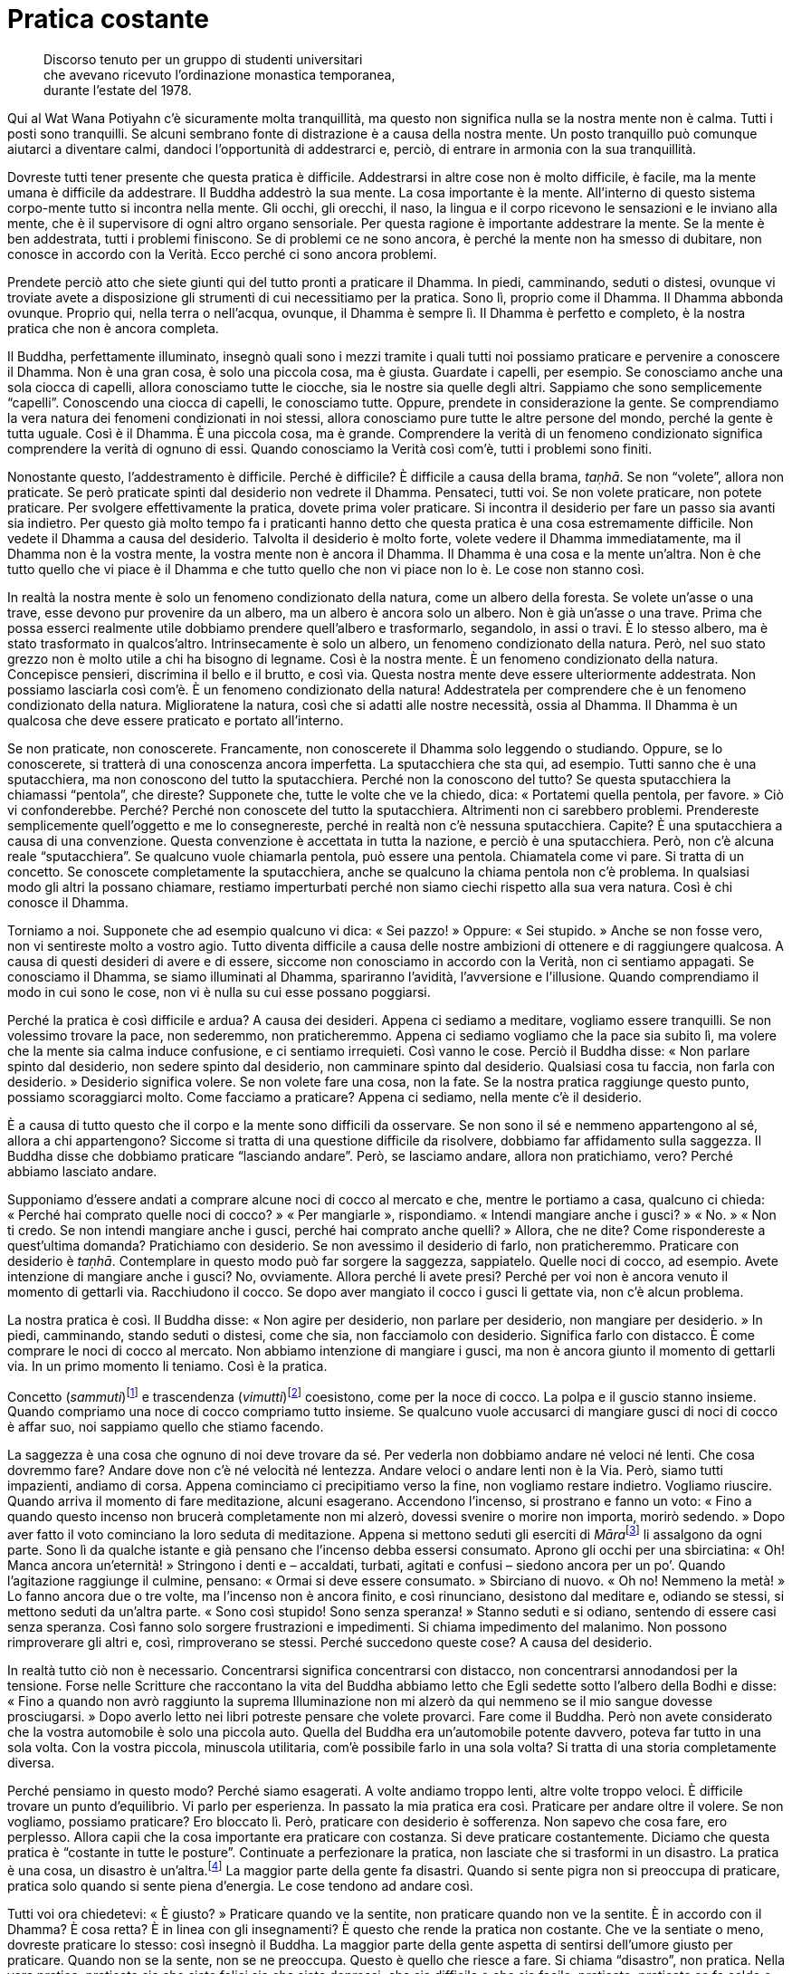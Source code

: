 = Pratica costante

____
Discorso tenuto per un gruppo di studenti universitari +
che avevano ricevuto l’ordinazione monastica temporanea, +
durante l’estate del 1978.
____

Qui al Wat Wana Potiyahn c’è sicuramente molta tranquillità, ma questo
non significa nulla se la nostra mente non è calma. Tutti i posti sono
tranquilli. Se alcuni sembrano fonte di distrazione è a causa della
nostra mente. Un posto tranquillo può comunque aiutarci a diventare
calmi, dandoci l’opportunità di addestrarci e, perciò, di entrare in
armonia con la sua tranquillità.

Dovreste tutti tener presente che questa pratica è difficile.
Addestrarsi in altre cose non è molto difficile, è facile, ma la mente
umana è difficile da addestrare. Il Buddha addestrò la sua mente. La
cosa importante è la mente. All’interno di questo sistema corpo-mente
tutto si incontra nella mente. Gli occhi, gli orecchi, il naso, la
lingua e il corpo ricevono le sensazioni e le inviano alla mente, che è
il supervisore di ogni altro organo sensoriale. Per questa ragione è
importante addestrare la mente. Se la mente è ben addestrata, tutti i
problemi finiscono. Se di problemi ce ne sono ancora, è perché la mente
non ha smesso di dubitare, non conosce in accordo con la Verità. Ecco
perché ci sono ancora problemi.

Prendete perciò atto che siete giunti qui del tutto pronti a praticare
il Dhamma. In piedi, camminando, seduti o distesi, ovunque vi troviate
avete a disposizione gli strumenti di cui necessitiamo per la pratica.
Sono lì, proprio come il Dhamma. Il Dhamma abbonda ovunque. Proprio qui,
nella terra o nell’acqua, ovunque, il Dhamma è sempre lì. Il Dhamma è
perfetto e completo, è la nostra pratica che non è ancora completa.

Il Buddha, perfettamente illuminato, insegnò quali sono i mezzi tramite
i quali tutti noi possiamo praticare e pervenire a conoscere il Dhamma.
Non è una gran cosa, è solo una piccola cosa, ma è giusta. Guardate i
capelli, per esempio. Se conosciamo anche una sola ciocca di capelli,
allora conosciamo tutte le ciocche, sia le nostre sia quelle degli
altri. Sappiamo che sono semplicemente “capelli”. Conoscendo una
ciocca di capelli, le conosciamo tutte. Oppure, prendete in
considerazione la gente. Se comprendiamo la vera natura dei fenomeni
condizionati in noi stessi, allora conosciamo pure tutte le altre
persone del mondo, perché la gente è tutta uguale. Così è il Dhamma. È
una piccola cosa, ma è grande. Comprendere la verità di un fenomeno
condizionato significa comprendere la verità di ognuno di essi. Quando
conosciamo la Verità così com’è, tutti i problemi sono finiti.

Nonostante questo, l’addestramento è difficile. Perché è difficile? È
difficile a causa della brama, _taṇhā_. Se non “volete”, allora non
praticate. Se però praticate spinti dal desiderio non vedrete il Dhamma.
Pensateci, tutti voi. Se non volete praticare, non potete praticare. Per
svolgere effettivamente la pratica, dovete prima voler praticare. Si
incontra il desiderio per fare un passo sia avanti sia indietro. Per
questo già molto tempo fa i praticanti hanno detto che questa pratica è
una cosa estremamente difficile. Non vedete il Dhamma a causa del
desiderio. Talvolta il desiderio è molto forte, volete vedere il Dhamma
immediatamente, ma il Dhamma non è la vostra mente, la vostra mente non
è ancora il Dhamma. Il Dhamma è una cosa e la mente un’altra. Non è che
tutto quello che vi piace è il Dhamma e che tutto quello che non vi
piace non lo è. Le cose non stanno così.

In realtà la nostra mente è solo un fenomeno condizionato della natura,
come un albero della foresta. Se volete un’asse o una trave, esse devono
pur provenire da un albero, ma un albero è ancora solo un albero. Non è
già un’asse o una trave. Prima che possa esserci realmente utile
dobbiamo prendere quell’albero e trasformarlo, segandolo, in assi o
travi. È lo stesso albero, ma è stato trasformato in qualcos’altro.
Intrinsecamente è solo un albero, un fenomeno condizionato della natura.
Però, nel suo stato grezzo non è molto utile a chi ha bisogno di
legname. Così è la nostra mente. È un fenomeno condizionato della
natura. Concepisce pensieri, discrimina il bello e il brutto, e così
via. Questa nostra mente deve essere ulteriormente addestrata. Non
possiamo lasciarla così com’è. È un fenomeno condizionato della natura!
Addestratela per comprendere che è un fenomeno condizionato della
natura. Miglioratene la natura, così che si adatti alle nostre
necessità, ossia al Dhamma. Il Dhamma è un qualcosa che deve essere
praticato e portato all’interno.

Se non praticate, non conoscerete. Francamente, non conoscerete il
Dhamma solo leggendo o studiando. Oppure, se lo conoscerete, si tratterà
di una conoscenza ancora imperfetta. La sputacchiera che sta qui, ad
esempio. Tutti sanno che è una sputacchiera, ma non conoscono del tutto
la sputacchiera. Perché non la conoscono del tutto? Se questa
sputacchiera la chiamassi “pentola”, che direste? Supponete che, tutte
le volte che ve la chiedo, dica: « Portatemi quella pentola, per favore.
» Ciò vi confonderebbe. Perché? Perché non conoscete del tutto la
sputacchiera. Altrimenti non ci sarebbero problemi. Prendereste
semplicemente quell’oggetto e me lo consegnereste, perché in realtà non
c’è nessuna sputacchiera. Capite? È una sputacchiera a causa di una
convenzione. Questa convenzione è accettata in tutta la nazione, e
perciò è una sputacchiera. Però, non c’è alcuna reale “sputacchiera”.
Se qualcuno vuole chiamarla pentola, può essere una pentola. Chiamatela
come vi pare. Si tratta di un concetto. Se conoscete completamente la
sputacchiera, anche se qualcuno la chiama pentola non c’è problema. In
qualsiasi modo gli altri la possano chiamare, restiamo imperturbati
perché non siamo ciechi rispetto alla sua vera natura. Così è chi
conosce il Dhamma.

Torniamo a noi. Supponete che ad esempio qualcuno vi dica: « Sei
pazzo! » Oppure: « Sei stupido. » Anche se non fosse vero, non vi
sentireste molto a vostro agio. Tutto diventa difficile a causa delle
nostre ambizioni di ottenere e di raggiungere qualcosa. A causa di
questi desideri di avere e di essere, siccome non conosciamo in accordo
con la Verità, non ci sentiamo appagati. Se conosciamo il Dhamma, se
siamo illuminati al Dhamma, spariranno l’avidità, l’avversione e
l’illusione. Quando comprendiamo il modo in cui sono le cose, non vi è
nulla su cui esse possano poggiarsi.

Perché la pratica è così difficile e ardua? A causa dei desideri. Appena
ci sediamo a meditare, vogliamo essere tranquilli. Se non volessimo
trovare la pace, non sederemmo, non praticheremmo. Appena ci sediamo
vogliamo che la pace sia subito lì, ma volere che la mente sia calma
induce confusione, e ci sentiamo irrequieti. Così vanno le cose. Perciò
il Buddha disse: « Non parlare spinto dal desiderio, non sedere spinto
dal desiderio, non camminare spinto dal desiderio. Qualsiasi cosa tu
faccia, non farla con desiderio. » Desiderio significa volere. Se non
volete fare una cosa, non la fate. Se la nostra pratica raggiunge questo
punto, possiamo scoraggiarci molto. Come facciamo a praticare? Appena ci
sediamo, nella mente c’è il desiderio.

È a causa di tutto questo che il corpo e la mente sono difficili da
osservare. Se non sono il sé e nemmeno appartengono al sé, allora a chi
appartengono? Siccome si tratta di una questione difficile da risolvere,
dobbiamo far affidamento sulla saggezza. Il Buddha disse che dobbiamo
praticare “lasciando andare”. Però, se lasciamo andare, allora non
pratichiamo, vero? Perché abbiamo lasciato andare.

Supponiamo d’essere andati a comprare alcune noci di cocco al mercato e
che, mentre le portiamo a casa, qualcuno ci chieda: « Perché hai
comprato quelle noci di cocco? » « Per mangiarle », rispondiamo.
« Intendi mangiare anche i gusci? » « No. » « Non ti credo. Se non
intendi mangiare anche i gusci, perché hai comprato anche quelli? »
Allora, che ne dite? Come rispondereste a quest’ultima domanda?
Pratichiamo con desiderio. Se non avessimo il desiderio di farlo, non
praticheremmo. Praticare con desiderio è _taṇhā_. Contemplare in questo
modo può far sorgere la saggezza, sappiatelo. Quelle noci di cocco, ad
esempio. Avete intenzione di mangiare anche i gusci? No, ovviamente.
Allora perché li avete presi? Perché per voi non è ancora venuto il
momento di gettarli via. Racchiudono il cocco. Se dopo aver mangiato il
cocco i gusci li gettate via, non c’è alcun problema.

La nostra pratica è così. Il Buddha disse: « Non agire per desiderio,
non parlare per desiderio, non mangiare per desiderio. » In piedi,
camminando, stando seduti o distesi, come che sia, non facciamolo con
desiderio. Significa farlo con distacco. È come comprare le noci di
cocco al mercato. Non abbiamo intenzione di mangiare i gusci, ma non è
ancora giunto il momento di gettarli via. In un primo momento li
teniamo. Così è la pratica.

Concetto (_sammuti_)footnote:[_sammuti._ Realtà convenzionale,
convenzione, verità relativa, supposizione.] e trascendenza
(_vimutti_)footnote:[_vimutti._ Liberazione, libertà dalle formazioni e
dalle convenzioni della mente.] coesistono, come per la noce di cocco.
La polpa e il guscio stanno insieme. Quando compriamo una noce di cocco
compriamo tutto insieme. Se qualcuno vuole accusarci di mangiare gusci
di noci di cocco è affar suo, noi sappiamo quello che stiamo facendo.

La saggezza è una cosa che ognuno di noi deve trovare da sé. Per vederla
non dobbiamo andare né veloci né lenti. Che cosa dovremmo fare? Andare
dove non c’è né velocità né lentezza. Andare veloci o andare lenti non è
la Via. Però, siamo tutti impazienti, andiamo di corsa. Appena
cominciamo ci precipitiamo verso la fine, non vogliamo restare indietro.
Vogliamo riuscire. Quando arriva il momento di fare meditazione, alcuni
esagerano. Accendono l’incenso, si prostrano e fanno un voto: « Fino a
quando questo incenso non brucerà completamente non mi alzerò, dovessi
svenire o morire non importa, morirò sedendo. » Dopo aver fatto il voto
cominciano la loro seduta di meditazione. Appena si mettono seduti gli
eserciti di __Māra__footnote:[_Māra._ Letteralmente, “Colui che fa
morire”, divinità che cerca di indurre il Buddha e i meditanti alla
distrazione.] li assalgono da ogni parte. Sono lì da qualche istante e
già pensano che l’incenso debba essersi consumato. Aprono gli occhi per
una sbirciatina: « Oh! Manca ancora un’eternità! » Stringono i denti e –
accaldati, turbati, agitati e confusi – siedono ancora per un po’.
Quando l’agitazione raggiunge il culmine, pensano: « Ormai si deve
essere consumato. » Sbirciano di nuovo. « Oh no! Nemmeno la metà! » Lo
fanno ancora due o tre volte, ma l’incenso non è ancora finito, e così
rinunciano, desistono dal meditare e, odiando se stessi, si mettono
seduti da un’altra parte. « Sono così stupido! Sono senza speranza! »
Stanno seduti e si odiano, sentendo di essere casi senza speranza. Così
fanno solo sorgere frustrazioni e impedimenti. Si chiama impedimento del
malanimo. Non possono rimproverare gli altri e, così, rimproverano se
stessi. Perché succedono queste cose? A causa del desiderio.

In realtà tutto ciò non è necessario. Concentrarsi significa
concentrarsi con distacco, non concentrarsi annodandosi per la tensione.
Forse nelle Scritture che raccontano la vita del Buddha abbiamo letto
che Egli sedette sotto l’albero della Bodhi e disse: « Fino a quando non
avrò raggiunto la suprema Illuminazione non mi alzerò da qui nemmeno se
il mio sangue dovesse prosciugarsi. » Dopo averlo letto nei libri
potreste pensare che volete provarci. Fare come il Buddha. Però non
avete considerato che la vostra automobile è solo una piccola auto.
Quella del Buddha era un’automobile potente davvero, poteva far tutto in
una sola volta. Con la vostra piccola, minuscola utilitaria, com’è
possibile farlo in una sola volta? Si tratta di una storia completamente
diversa.

Perché pensiamo in questo modo? Perché siamo esagerati. A volte andiamo
troppo lenti, altre volte troppo veloci. È difficile trovare un punto
d’equilibrio. Vi parlo per esperienza. In passato la mia pratica era
così. Praticare per andare oltre il volere. Se non vogliamo, possiamo
praticare? Ero bloccato lì. Però, praticare con desiderio è sofferenza.
Non sapevo che cosa fare, ero perplesso. Allora capii che la cosa
importante era praticare con costanza. Si deve praticare costantemente.
Diciamo che questa pratica è “costante in tutte le posture”.
Continuate a perfezionare la pratica, non lasciate che si trasformi in
un disastro. La pratica è una cosa, un disastro è un’altra.footnote:[Sia
in inglese che in italiano è impossibile rendere il gioco tra le parole
thailandesi _patibat_ (pratica: ปฏิบัติธร) e _wibut_ (disastro:
วิบัติ).] La maggior parte della gente fa disastri. Quando si sente
pigra non si preoccupa di praticare, pratica solo quando si sente piena
d’energia. Le cose tendono ad andare così.

Tutti voi ora chiedetevi: « È giusto? » Praticare quando ve la sentite,
non praticare quando non ve la sentite. È in accordo con il Dhamma? È
cosa retta? È in linea con gli insegnamenti? È questo che rende la
pratica non costante. Che ve la sentiate o meno, dovreste praticare lo
stesso: così insegnò il Buddha. La maggior parte della gente aspetta di
sentirsi dell’umore giusto per praticare. Quando non se la sente, non se
ne preoccupa. Questo è quello che riesce a fare. Si chiama “disastro”,
non pratica. Nella vera pratica, praticate sia che siate felici sia che
siate depressi; che sia difficile o che sia facile, praticate; praticate
se fa caldo o se fa freddo. È così che si deve fare. Nella vera pratica,
che si stia in piedi, si cammini, si stia seduti o distesi, dovete avere
l’intenzione di continuare a praticare con perseveranza, rendendo
costante la vostra _sati_.

All’inizio può sembrare che si debba stare in piedi e camminare per lo
stesso lasso di tempo, camminare e stare seduti per lo stesso lasso di
tempo, e stare seduti e distesi per lo stesso lasso di tempo. Ho
provato, ma non ci sono riuscito. Se un meditante intendesse rendere
tutte le posture uguali – in piedi, camminando, seduti e distesi – per
quanti giorni potrebbe riuscirci? In piedi per cinque minuti, seduti per
cinque minuti, distesi per cinque minuti. Non sono riuscito a farlo
molto a lungo. Perciò mi misi seduto e ci pensai su ancora un po’. « Che
significa tutto questo? In questo mondo la gente non può praticare
così! » Poi capii. « Oh, non è giusto, non può essere giusto perché è
impossibile farlo. In piedi, camminando, seduti, distesi … renderle
tutte quante costanti. Rendere le posture costanti nel modo in cui
spiegano i libri è impossibile. »

Invece farlo è possibile: la mente, prendete in considerazione solo la
mente. Questo si può fare per avere _sati_, rammemorazione,
_sampajañña_, consapevolezza di sé, e _paññā_, saggezza a tutto tondo. È
una cosa che vale davvero la pena di praticare. Ciò significa che quando
stiamo in piedi abbiamo _sati_, quando camminiamo abbiamo _sati_, quando
sediamo abbiamo _sati_ e quando siamo distesi abbiamo _sati_,
costantemente. Questo è possibile. Applichiamo consapevolezza nel nostro
stare in piedi, camminare, stare seduti e distesi, in tutte le posture.

Quando la mente è addestrata in questo modo, rammemorerà costantemente
_Buddho_, _Buddho_, _Buddho_ … questo è conoscere. Conoscere che cosa?
Conoscere sempre quel che è giusto e quel che è sbagliato. Sì, questo è
possibile. Questo significa iniziare a praticare davvero. Ossia in
piedi, camminando, seduti o distesi vi è continuamente _sati_. Poi si
dovrebbe capire a quali condizioni si dovrebbe rinunciare e quali
dovrebbero essere coltivate. Conoscere la felicità, conoscere
l’infelicità. Quando conoscerete la felicità e l’infelicità, la vostra
mente si assesterà nel punto in cui vi è libertà dalla felicità e
dall’infelicità. La felicità è la via dell’indulgenza,
_kāmasukhallikānuyogo_. L’infelicità è la via della tensione,
_attakilamathānuyogo_.footnote:[Questi sono i due estremi indicati come
strade errate nel Primo Discorso del Buddha, il _Dhammacakkappavattana
Sutta_. Sono di solito indicati con “indulgenza al piacere dei sensi”
e “auto-mortificazione”.] Se conosciamo questi due estremi, ci tiriamo
indietro. Sappiamo quando la mente inclina verso la felicità o
l’infelicità e ci tiriamo indietro, non le consentiamo di esporsi.
Abbiamo questo genere di consapevolezza, aderiamo all’Unico Sentiero, al
solo Dhamma. Aderiamo alla consapevolezza, non consentiamo alla mente di
seguire le sue inclinazioni.

La vostra pratica, però, non ha questa tendenza, o no? Voi seguite le
vostre inclinazioni. Seguire le vostre inclinazioni è facile, vero? Però
questa è una facilità che causa sofferenza, è come chi non vuole
prendersi il disturbo di lavorare. La prende alla leggera, ma quando
arriva il momento di mangiare non ha nulla. Così vanno le cose.

In passato ho combattuto con molti aspetti dell’insegnamento del Buddha,
ma non sono proprio riuscito a vincere. Oggi lo accetto. Accetto che i
numerosi insegnamenti del Buddha sono completamente giusti e perciò ho
preso questi insegnamenti e li ho utilizzati per addestrare sia me
stesso sia gli altri.

La pratica importante è _paṭipadā_.footnote:[_paṭipadā._ Strada, via,
sentiero; i mezzi per raggiungere lo scopo o la destinazione finale, il
Nibbāna.] Che cos’è _paṭipadā_? Semplicemente, si tratta di tutte le
nostre varie attività. Stare in piedi, camminare, stare seduti, distesi
e tutto il resto. Questa è _paṭipadā_ del corpo. Ora _paṭipadā_ della
mente. Durante la giornata, quante volte vi siete sentiti giù? Quante
volte vi siete sentiti su? Ci sono state sensazioni degne di nota?
Dovete conoscere voi stessi in questo modo. Dopo aver visto queste
sensazioni, riusciamo a lasciarle andare? Dobbiamo lavorare su ogni cosa
che ancora non riusciamo a lasciar andare. Quando vediamo che non
riusciamo ancora a lasciar andare qualche particolare sensazione,
dobbiamo prenderla ed esaminarla con saggezza. Ragionarci sopra.
Lavorarci sopra. Questo è praticare. Ad esempio, quando vi sentite
zelanti praticate e quando vi sentite pigri cercate di continuare a
praticare. Se non riuscite a continuare a “tutta velocità”, fatelo
almeno a mezza. Non trascorrete pigramente le giornate senza praticare.
Farlo condurrà al disastro, non è la via di un praticante.

Ho sentito alcune persone dire: « Oh, quest’anno sono stato davvero
male. » Ho chiesto: « Come mai? » « Sono stato sempre malato. Non ho
potuto praticare per niente. » Oh! Se non praticano quando la morte è
vicina, quando mai praticheranno? Pensate che praticheranno se si
sentono bene? No, si perdono solamente nella felicità. Nemmeno se stanno
soffrendo praticano, si perdono pure in questo. Non so proprio quando la
gente pensa di voler praticare! Riesce solo a vedere che è malata,
dolorante, quasi morta per la febbre. Bene, forza e coraggio, proprio
qui sta la pratica. Quando la gente è felice si monta la testa, diventa
superficiale e presuntuosa.

Dobbiamo coltivare la nostra pratica. Questo significa che dovete
praticare proprio allo stesso modo sia se siete felici sia se siete
infelici. Dovreste praticare se vi sentite bene e dovreste praticare
anche se siete malati. Ci sono quelli che pensano: « Quest’anno non ho
potuto praticare affatto, sono stato sempre malato. » Se questa gente si
sente bene, se ne va in giro cantando. Questo è pensare in modo errato,
non è retto pensiero. Questa è la ragione per cui i praticanti del
passato hanno tutti quanti mantenuto costante l’addestramento del cuore.
Se per il corpo le cose vanno male, lasciatele al corpo, non alla mente.

Dopo aver praticato per circa cinque anni, nella mia pratica ci fu un
momento in cui sentii che vivere con gli altri era un impedimento. Me ne
stavo seduto nella mia _kuṭī_ e cercavo di meditare, ma la gente
continuava ad arrivare per chiacchierare e mi disturbava. Me ne scappai
a vivere da solo. Pensavo di non poter praticare con tutta quella gente
che m’importunava. Ero stufo, e così me ne andai a vivere in piccolo
monastero abbandonato nella foresta, vicino a un villaggio. Me ne stavo
da solo, senza parlare con nessuno, perché non c’era nessuno con cui
parlare. Dopo essere stato lì una quindicina di giorni, sorse in me un
pensiero: « Hmm. Sarebbe bello avere qui con me un novizio o un
_pah-kao_.footnote:[_pah-kao._ Termine thailandese (ผ้าขาว; ปะขาว) per
_anāgārika_; letteralmente, “non cittadino”, ossia “senza casa” un
postulante che ha assunto gli Otto Precetti.] Potrebbe aiutarmi in
alcuni lavoretti. » Sapevo che questo pensiero sarebbe arrivato, ne ero
abbastanza sicuro, e arrivò! « Ehi! sei proprio un tipo strano! Dicevi
che eri stanco dei tuoi amici, stufo dei tuoi confratelli monaci e
novizi, e ora vuoi un novizio. Cos’è questa roba? » La mente rispose:
« No, è che voglio un buon novizio. » « Ecco! Dove sono tutte queste
brave persone, ne vedi qualcuna in giro? In tutto il monastero non c’era
una sola brava persona. Devi essere stata l’unica brava persona, per
dover scappare via in questo modo! » Dovete seguire la mente in questa
maniera, seguire il filo dei vostri pensieri fino a quando non capite.
« Hmm. Questo è il punto importante. Dov’è che si può trovare una brava
persona? Non c’è nessuna brava persona, la brava persona devi trovarla
dentro te stesso. Se sei buono dentro, allora ovunque andrai starai
bene. Sia che gli altri ti critichino sia che ti lodino, sarai sempre
buono. Se non sei buono, quando gli altri ti criticano ti arrabbi, e
quando ti lodano ti compiaci. »

Ci ho riflettuto su e da quel giorno, fino a ora, ho potuto constatare
che è vero. È dentro noi stessi che va trovata la bontà. Appena riuscii
a capirlo, quella sensazione di volere scappar via scomparve. In
seguito, tutte le volte che nacque quel desiderio, lo lasciai andare.
Quando nacque, ne fui consapevole e mantenni la mia consapevolezza su di
esso. Così ebbi un solido fondamento. Dovunque vivessi, se delle persone
mi biasimavano, qualsiasi cosa dicessero pensavo che la questione non
stava nel fatto che loro fossero buoni o cattivi. Bene e male dobbiamo
vederli dentro noi stessi. Il modo in cui le persone sono è affar loro.

Non state a pensare: « Oh, oggi fa troppo caldo » o « oggi fa troppo
freddo » e così via. Comunque sia, ogni giornata è solo così com’è. In
realtà state rimproverando il tempo a causa della vostra stessa
pigrizia. Dovete vedere il Dhamma dentro di voi, allora c’è un tipo di
pace più certo. In tutti voi che siete venuti anche solo per pochi
giorni qui a praticare sorgeranno molte cose. Possono sorgere anche
molte cose di cui non siete consapevoli. Ci sono alcuni modi giusti e
altri modi sbagliati di pensare, molte, molte cose. Per questo dico che
questa pratica è difficile.

Sebbene qualcuno di voi possa aver sperimentato un po’ di pace quando
siede in meditazione, che non si affretti a congratularsi con se stesso.
Allo stesso modo, se c’è un po’ di confusione, non si rimproveri. Se le
cose sembrano andar bene, non dilettatevi con esse, e, se non vanno
bene, non provate avversione per esse. Osservatele tutte quante,
semplicemente, osservate quel che avete. Osservate e basta, non
preoccupatevi di giudicare. Se è bene, non tenetelo stretto; se è male,
non vi ci attaccate. Sia il bene sia il male possono mordere, perciò non
tratteneteli.

La pratica consiste semplicemente nel sedersi, sedersi e osservare tutto
questo. Buon umore e cattivo umore vanno e vengono, com’è nella loro
natura. Non elogiate solo la vostra mente né condannatela, sappiate qual
è il momento giusto per queste cose. Quando è tempo di congratularsi,
congratulatevi, ma solo un poco, non esagerate. Proprio come quando si
insegna a un bambino, talvolta può essere necessario sculacciarlo un
po’. A volte nella nostra pratica può essere necessario punirsi, ma non
fatelo sempre. Se vi punite sempre, dopo qualche tempo abbandonerete la
pratica. Non potete però divertirvi e basta, e prenderla alla leggera.
Non è questo il modo di praticare. Pratichiamo in accordo con la Via di
Mezzo. Cos’è la Via di Mezzo? Questa Via di Mezzo è difficile da
percorrere, non potete fare affidamento sui vostri umori e sui vostri
desideri.

Non pensiate che praticare sia star solo seduti a occhi chiusi. Se la
pensate in questo modo, allora sbrigatevi a cambiar modo di pensare!
Praticare costantemente significa praticare in piedi, camminando, seduti
o distesi. Quando terminate la meditazione seduta, pensate di star solo
cambiando postura. Se riflettete in questo modo, avrete la pace. Ovunque
vi troverete, avrete sempre con voi questo atteggiamento nella pratica,
avrete con voi una costante consapevolezza.

Fra voi, quelli che seguono i loro stati mentali e passano tutto il
giorno lasciando che la mente vaghi dove vuole, vedranno che durante la
seduta di meditazione serale tutto quello che otterranno sarà il
“riflusso” dovuto a una giornata di pensiero senza meta. Non c’è il
fondamento della calma perché avete fatto raffreddare la vostra pratica
per tutto il giorno. Se praticate in questo modo, gradualmente la vostra
mente si allontanerà sempre di più dalla pratica. Quando chiedo ad
alcuni miei discepoli: « Come va la tua meditazione? » « Ora è tutto
finito », rispondono. Capite? Possono continuare per un mese o due, ma
dopo un anno è tutto finito.

Perché? Perché nella loro pratica non tengono conto di questo punto
essenziale. Quando hanno terminato la meditazione seduta, lasciano
andare il loro _samādhi_. Cominciano a sedere per periodi sempre più
brevi, fino a quando arrivano al punto di volersi alzare non appena
cominciano a stare seduti. Alla fine non siedono più. La stessa cosa
avviene con le prostrazioni di fronte all’immagine del Buddha.
All’inizio fanno lo sforzo di prostrarsi ogni sera prima di andare a
dormire, ma dopo un po’ la loro mente comincia a smarrirsi. Dopo poco
tempo non si preoccupano affatto di prostrarsi, fanno appena un cenno
col capo, fino a quando non è tutto finito. Gettano via del tutto la
pratica.

Capite perciò l’importanza di _sati_, praticate costantemente. La retta
pratica è la pratica costante. In piedi, camminando, stando seduti o
distesi, la pratica deve continuare. Questo significa che la pratica, la
meditazione, si fa con la mente, non con il corpo. Se le nostre menti
sono zelanti, coscienziose e ardenti, ci sarà consapevolezza. La cosa
importante è la mente. La mente sovrintende a tutto ciò che facciamo.

Se comprendiamo bene, pratichiamo bene. Se pratichiamo bene, non ci
perdiamo. Anche se facciamo solo un po’, va comunque bene. Ad esempio,
quando finite la meditazione seduta, ricordate a voi stessi che in
effetti non avete terminato di meditare, state semplicemente cambiando
postura. La vostra mente è ancora composta. In piedi, camminando, stando
seduti o distesi, _sati_ è con voi. Se avete questo tipo di
consapevolezza potete sostenere la vostra pratica interiore. Alla sera,
quando sedete di nuovo, la pratica continua senza interruzione. Il
vostro sforzo ininterrotto consente alla mente di conseguire la calma.

Questa si chiama pratica costante. Sia che parliamo sia che facciamo
altre cose, dovremmo cercare di praticare con continuità. Se la nostra
mente ha rammemorazione e consapevolezza di sé in continuazione, la
nostra pratica si svilupperà naturalmente, e gradualmente si unificherà.
La mente troverà pace, perché saprà quel che è giusto e quel che è
sbagliato. Vedrà cosa sta succedendo dentro di noi e realizzerà la pace.

Se intendiamo sviluppare _sīla_ o _samādhi_, dobbiamo prima avere
_paññā_. Alcuni pensano di sviluppare il contenimento morale per un
anno, il _samādhi_ l’anno dopo e la saggezza quello successivo. Pensano
che queste tre cose siano separate. Pensano che quest’anno svilupperanno
_sīla_, ma se la mente non ha stabilità (_samādhi_), come possono
riuscirci? Se non c’è comprensione, come possono farlo? Senza _samādhi_
o _paññā_, _sīla_ sarà sciatta. Infatti, questi tre fattori si
riuniscono nello stesso punto. Quando abbiamo _sīla_ abbiamo _samādhi_,
quando abbiamo _samādhi_ abbiamo _paññā_. Sono tutti una sola cosa, come
un mango. Che sia piccolo o del tutto cresciuto, è sempre un mango.
Quando è maturo è ancora lo stesso mango. Se pensiamo in questo modo,
con parole semplici, possiamo capirlo con maggior facilità. Non c’è
bisogno di imparare un sacco di cose, basta sapere questo, conoscere la
nostra pratica.

Quando si tratta di meditare, alcuni non ottengono ciò che vogliono e
così rinunciano, dicendo che non hanno ancora meriti sufficienti per
praticare la meditazione. Possono fare delle brutte cose, questo genere
di talento ce l’hanno, ma non lo hanno per fare buone cose. Rinunciano,
dicendo che non hanno un fondamento sufficientemente buono. Così è la
gente, si schiera dalla parte delle contaminazioni.

Ora che avete questa opportunità di praticare, per favore capite che,
difficile o facile che lo troviate, sviluppare il _samādhi_ dipende
completamente da voi, non dal _samādhi_. Se è difficile, è perché state
praticando male. Nella nostra pratica dobbiamo avere Retta Visione
(_sammā-diṭṭhi_). Se la nostra visione è retta, ogni altra cosa è retta.
Retta Visione, Retta Intenzione, Retta Parola, Retta Azione, Retto Modo
di Vivere, Retto Sforzo, Retta Consapevolezza, Retta Concentrazione: è
il Nobile Ottuplice Sentiero. Quando c’è Retta Visione, seguiranno tutti
gli altri fattori.

Qualsiasi cosa succeda, non lasciate che la vostra mente vada fuori
strada. Guardate dentro di voi e vedrete con chiarezza. Dal mio punto di
vista, per praticare in modo perfetto non c’è bisogno di leggere molti
libri. Prendete tutti i libri e metteteli sotto chiave. Leggete solo la
vostra mente. Siete stati tutti sepolti dai libri dal momento in cui
siete entrati a scuola. Ora che avete questa opportunità e tempo a
disposizione, penso che dovreste prendere i libri, metterli in un
armadio e chiuderli a chiave. Leggete solo la vostra mente.

Ogni volta che sorge qualcosa nella mente, che vi piaccia o meno, che vi
sembri giusta o sbagliata, tagliatela via con « questa non è una cosa
certa. » Qualsiasi cosa sorga, abbattetela: « non è certo, non è
certo. » Questa sola scure è sufficiente per abbattere ogni cosa. Tutto
è “non certo”.

Il prossimo mese lo trascorrerete in questo monastero della foresta:
dovreste fare molti progressi. Vedrete la Verità. Questo “non è certo”
è una cosa davvero importante. Sviluppa la saggezza. Più osserverete più
vedrete la “non certezza”. Dopo che avete tagliato qualcosa con “non
è certo”, può succedere che quel qualcosa vi giri attorno e che appaia
nuovamente. Sì, è davvero “non certo”. Qualsiasi cosa sorga
attaccateci sopra questa targhetta: “non certo”. Attaccateci sopra il
cartello “non certo”, e dopo un po’, quando arriva il suo turno di
affiorare di nuovo: « Ah, non è sicuro. » Insistete su questo punto.
Vedrete che si tratta di quel solito vecchio tipo che vi ha ingannato
per mesi, per anni, fin dal giorno della vostra nascita. È stato solo
lui a ingannarvi per tutto il tempo. Vedete questo e capite il modo in
cui le cose sono.

Quando la vostra pratica raggiungerà questo punto, non vi attaccherete
più alle sensazioni, perché sono tutte incerte. Lo avete notato? Può
succedere che vediate un orologio e pensiate: « Oh, è bello. » Lo
acquistate e, non molti giorni dopo, notate che vi annoia già. « Questa
penna è davvero bella », e così vi prendete il disturbo di comprarne
una. Non molti mesi dopo vi ha stancato. È così. Dov’è una qualche
certezza in queste cose? Se vediamo tutto come incerto, il valore delle
cose si dissolverà. Tutto diventerà insignificante. Perché dovremmo
aggrapparci a cose che non hanno valore? Le teniamo solo come terremmo
un vecchio straccio che usiamo per pulirci i piedi. Comprendiamo che
tutte le sensazioni hanno ugual valore perché hanno tutte la stessa
natura.

Quando comprendiamo le sensazioni comprendiamo il mondo. Il mondo è le
sensazioni e le sensazioni sono il mondo. Se non siamo ingannati dalle
sensazioni, non siamo ingannati dal mondo. La mente che vede questo avrà
un saldo fondamento di saggezza. Una mente così non avrà molti problemi.
Tutti i problemi che ha, li può risolvere. Quando non ci sono più
problemi, non ci sono più dubbi. Al loro posto sorge la pace. Questa è
chiamata “pratica”. Se pratichiamo davvero, è così che dev’essere.

